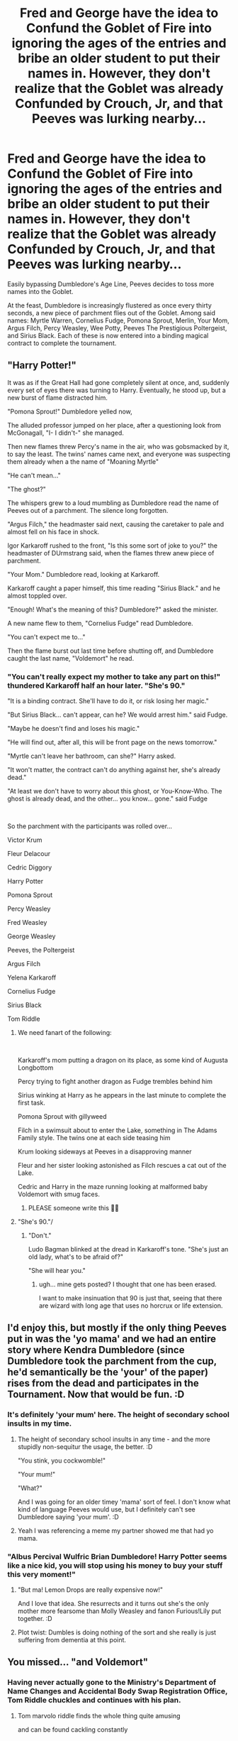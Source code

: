 #+TITLE: Fred and George have the idea to Confund the Goblet of Fire into ignoring the ages of the entries and bribe an older student to put their names in. However, they don't realize that the Goblet was already Confunded by Crouch, Jr, and that Peeves was lurking nearby...

* Fred and George have the idea to Confund the Goblet of Fire into ignoring the ages of the entries and bribe an older student to put their names in. However, they don't realize that the Goblet was already Confunded by Crouch, Jr, and that Peeves was lurking nearby...
:PROPERTIES:
:Author: LittleDinghy
:Score: 210
:DateUnix: 1594302879.0
:DateShort: 2020-Jul-09
:FlairText: Prompt
:END:
Easily bypassing Dumbledore's Age Line, Peeves decides to toss more names into the Goblet.

At the feast, Dumbledore is increasingly flustered as once every thirty seconds, a new piece of parchment flies out of the Goblet. Among said names: Myrtle Warren, Cornelius Fudge, Pomona Sprout, Merlin, Your Mom, Argus Filch, Percy Weasley, Wee Potty, Peeves The Prestigious Poltergeist, and Sirius Black. Each of these is now entered into a binding magical contract to complete the tournament.


** "Harry Potter!"

It was as if the Great Hall had gone completely silent at once, and, suddenly every set of eyes there was turning to Harry. Eventually, he stood up, but a new burst of flame distracted him.

"Pomona Sprout!" Dumbledore yelled now,

The alluded professor jumped on her place, after a questioning look from McGonagall, "I- I didn't-" she managed.

Then new flames threw Percy's name in the air, who was gobsmacked by it, to say the least. The twins' names came next, and everyone was suspecting them already when a the name of "Moaning Myrtle"

"He can't mean..."

"The ghost?"

The whispers grew to a loud mumbling as Dumbledore read the name of Peeves out of a parchment. The silence long forgotten.

"Argus Filch," the headmaster said next, causing the caretaker to pale and almost fell on his face in shock.

Igor Karkaroff rushed to the front, "Is this some sort of joke to you?" the headmaster of DUrmstrang said, when the flames threw anew piece of parchment.

"Your Mom." Dumbledore read, looking at Karkaroff.

Karkaroff caught a paper himself, this time reading "Sirius Black." and he almost toppled over.

"Enough! What's the meaning of this? Dumbledore?" asked the minister.

A new name flew to them, "Cornelius Fudge" read Dumbledore.

"You can't expect me to..."

Then the flame burst out last time before shutting off, and Dumbledore caught the last name, "Voldemort" he read.
:PROPERTIES:
:Author: Jon_Riptide
:Score: 145
:DateUnix: 1594306802.0
:DateShort: 2020-Jul-09
:END:

*** "You can't really expect my mother to take any part on this!" thundered Karkaroff half an hour later. "She's 90."

"It is a binding contract. She'll have to do it, or risk losing her magic."

"But Sirius Black... can't appear, can he? We would arrest him." said Fudge.

"Maybe he doesn't find and loses his magic."

"He will find out, after all, this will be front page on the news tomorrow."

"Myrtle can't leave her bathroom, can she?" Harry asked.

"It won't matter, the contract can't do anything against her, she's already dead."

"At least we don't have to worry about this ghost, or You-Know-Who. The ghost is already dead, and the other... you know... gone." said Fudge

​

So the parchment with the participants was rolled over...

Victor Krum

Fleur Delacour

Cedric Diggory

Harry Potter

Pomona Sprout

Percy Weasley

Fred Weasley

George Weasley

Peeves, the Poltergeist

Argus Filch

Yelena Karkaroff

Cornelius Fudge

Sirius Black

Tom Riddle
:PROPERTIES:
:Author: Jon_Riptide
:Score: 107
:DateUnix: 1594307256.0
:DateShort: 2020-Jul-09
:END:

**** We need fanart of the following:

​

Karkaroff's mom putting a dragon on its place, as some kind of Augusta Longbottom

Percy trying to fight another dragon as Fudge trembles behind him

Sirius winking at Harry as he appears in the last minute to complete the first task.

Pomona Sprout with gillyweed

Filch in a swimsuit about to enter the Lake, something in The Adams Family style. The twins one at each side teasing him

Krum looking sideways at Peeves in a disapproving manner

Fleur and her sister looking astonished as Filch rescues a cat out of the Lake.

Cedric and Harry in the maze running looking at malformed baby Voldemort with smug faces.
:PROPERTIES:
:Author: Jon_Riptide
:Score: 125
:DateUnix: 1594307735.0
:DateShort: 2020-Jul-09
:END:

***** PLEASE someone write this 🤣🤣
:PROPERTIES:
:Author: Lilac-Lysianthus
:Score: 10
:DateUnix: 1594342970.0
:DateShort: 2020-Jul-10
:END:


**** "She's 90."/
:PROPERTIES:
:Score: 18
:DateUnix: 1594330478.0
:DateShort: 2020-Jul-10
:END:

***** "Don't."

Ludo Bagman blinked at the dread in Karkaroff's tone. "She's just an old lady, what's to be afraid of?"

"She will hear you."
:PROPERTIES:
:Author: datcatburd
:Score: 23
:DateUnix: 1594351202.0
:DateShort: 2020-Jul-10
:END:

****** ugh... mine gets posted? I thought that one has been erased.

I want to make insinuation that 90 is just that, seeing that there are wizard with long age that uses no horcrux or life extension.
:PROPERTIES:
:Score: 4
:DateUnix: 1594364925.0
:DateShort: 2020-Jul-10
:END:


** I'd enjoy this, but mostly if the only thing Peeves put in was the 'yo mama' and we had an entire story where Kendra Dumbledore (since Dumbledore took the parchment from the cup, he'd semantically be the 'your' of the paper) rises from the dead and participates in the Tournament. Now that would be fun. :D
:PROPERTIES:
:Author: Avalon1632
:Score: 62
:DateUnix: 1594308199.0
:DateShort: 2020-Jul-09
:END:

*** It's definitely 'your mum' here. The height of secondary school insults in my time.
:PROPERTIES:
:Author: Luna-shovegood
:Score: 22
:DateUnix: 1594333109.0
:DateShort: 2020-Jul-10
:END:

**** The height of secondary school insults in any time - and the more stupidly non-sequitur the usage, the better. :D

"You stink, you cockwomble!"

"Your mum!"

"What?"

And I was going for an older timey 'mama' sort of feel. I don't know what kind of language Peeves would use, but I definitely can't see Dumbledore saying 'your mum'. :D
:PROPERTIES:
:Author: Avalon1632
:Score: 9
:DateUnix: 1594334742.0
:DateShort: 2020-Jul-10
:END:


**** Yeah I was referencing a meme my partner showed me that had yo mama.
:PROPERTIES:
:Author: LittleDinghy
:Score: 2
:DateUnix: 1594346583.0
:DateShort: 2020-Jul-10
:END:


*** "Albus Percival Wulfric Brian Dumbledore! Harry Potter seems like a nice kid, you will stop using his money to buy your stuff this very moment!"
:PROPERTIES:
:Author: Jon_Riptide
:Score: 48
:DateUnix: 1594309285.0
:DateShort: 2020-Jul-09
:END:

**** "But ma! Lemon Drops are really expensive now!"

And I love that idea. She resurrects and it turns out she's the only mother more fearsome than Molly Weasley and fanon Furious!Lily put together. :D
:PROPERTIES:
:Author: Avalon1632
:Score: 42
:DateUnix: 1594313088.0
:DateShort: 2020-Jul-09
:END:


**** Plot twist: Dumbles is doing nothing of the sort and she really is just suffering from dementia at this point.
:PROPERTIES:
:Author: lak16
:Score: 9
:DateUnix: 1594367247.0
:DateShort: 2020-Jul-10
:END:


** You missed... "and Voldemort"
:PROPERTIES:
:Author: Jon_Riptide
:Score: 40
:DateUnix: 1594305833.0
:DateShort: 2020-Jul-09
:END:

*** Having never actually gone to the Ministry's Department of Name Changes and Accidental Body Swap Registration Office, Tom Riddle chuckles and continues with his plan.
:PROPERTIES:
:Author: streakermaximus
:Score: 34
:DateUnix: 1594326350.0
:DateShort: 2020-Jul-10
:END:

**** Tom marvolo riddle finds the whole thing quite amusing

and can be found cackling constantly
:PROPERTIES:
:Author: CommanderL3
:Score: 6
:DateUnix: 1594364911.0
:DateShort: 2020-Jul-10
:END:


** Now the Cornelius Fulch would be interesting.
:PROPERTIES:
:Author: Jon_Riptide
:Score: 22
:DateUnix: 1594305792.0
:DateShort: 2020-Jul-09
:END:

*** linkffn([[https://m.fanfiction.net/s/13484792/]])
:PROPERTIES:
:Author: randomredditor12345
:Score: 22
:DateUnix: 1594309131.0
:DateShort: 2020-Jul-09
:END:

**** [[https://www.fanfiction.net/s/13484792/1/][*/Too Many Champions/*]] by [[https://www.fanfiction.net/u/11300541/maschl][/maschl/]]

#+begin_quote
  Harry and Hermione decide to help Fred and George to enter their names into the Goblet of Fire. Then, they enter some more names. Chaos ensues... A story that combines humour, logic, canon concepts, and some unique plot bunnies into a 4th-year tale that's hopefully different. COMPLETE
#+end_quote

^{/Site/:} ^{fanfiction.net} ^{*|*} ^{/Category/:} ^{Harry} ^{Potter} ^{*|*} ^{/Rated/:} ^{Fiction} ^{T} ^{*|*} ^{/Chapters/:} ^{13} ^{*|*} ^{/Words/:} ^{83,280} ^{*|*} ^{/Reviews/:} ^{545} ^{*|*} ^{/Favs/:} ^{1,396} ^{*|*} ^{/Follows/:} ^{1,492} ^{*|*} ^{/Updated/:} ^{5/23} ^{*|*} ^{/Published/:} ^{1/24} ^{*|*} ^{/Status/:} ^{Complete} ^{*|*} ^{/id/:} ^{13484792} ^{*|*} ^{/Language/:} ^{English} ^{*|*} ^{/Genre/:} ^{Humor/Adventure} ^{*|*} ^{/Characters/:} ^{<Harry} ^{P.,} ^{Hermione} ^{G.>} ^{*|*} ^{/Download/:} ^{[[http://www.ff2ebook.com/old/ffn-bot/index.php?id=13484792&source=ff&filetype=epub][EPUB]]} ^{or} ^{[[http://www.ff2ebook.com/old/ffn-bot/index.php?id=13484792&source=ff&filetype=mobi][MOBI]]}

--------------

*FanfictionBot*^{2.0.0-beta} | [[https://github.com/tusing/reddit-ffn-bot/wiki/Usage][Usage]]
:PROPERTIES:
:Author: FanfictionBot
:Score: 14
:DateUnix: 1594309143.0
:DateShort: 2020-Jul-09
:END:


**** That was absolutely hilarious. Thank you for linking to that, random redditor!
:PROPERTIES:
:Author: copenhagen_bram
:Score: 6
:DateUnix: 1594338610.0
:DateShort: 2020-Jul-10
:END:


** What about linkffn(Demonic Intervention by bennybear), and, of course, linkffn(This Tournament Needs Better Security by Right What Is Wrong).
:PROPERTIES:
:Author: ceplma
:Score: 11
:DateUnix: 1594306953.0
:DateShort: 2020-Jul-09
:END:

*** "Hermione was the first to speak. "I'll tell you mine if you tell me yours," she said to Harry. "Ravenclaw."

After a moment, he understood. "Slytherin." "

That is just gold...
:PROPERTIES:
:Author: StarDolph
:Score: 13
:DateUnix: 1594308334.0
:DateShort: 2020-Jul-09
:END:

**** Yes, that dialogue is pure gold, but I would stay for one more line (I could see that deep hopeless desperation):

#+begin_quote
  Silent understanding passed between them as they held eye contact. "I don't understand Gryffindors," Harry said eventually.

  "Neither do I."
#+end_quote
:PROPERTIES:
:Author: ceplma
:Score: 7
:DateUnix: 1594310156.0
:DateShort: 2020-Jul-09
:END:


*** [[https://www.fanfiction.net/s/12352826/1/][*/Demonic Intervention/*]] by [[https://www.fanfiction.net/u/833356/bennybear][/bennybear/]]

#+begin_quote
  AU, taking place during GoF. How Harry fulfilled the prophecy without ever learning about it: He is given a weapon and gets creative with it. The Dark Lord doesn't know, and never will.
#+end_quote

^{/Site/:} ^{fanfiction.net} ^{*|*} ^{/Category/:} ^{Harry} ^{Potter} ^{*|*} ^{/Rated/:} ^{Fiction} ^{K+} ^{*|*} ^{/Chapters/:} ^{6} ^{*|*} ^{/Words/:} ^{12,241} ^{*|*} ^{/Reviews/:} ^{48} ^{*|*} ^{/Favs/:} ^{231} ^{*|*} ^{/Follows/:} ^{106} ^{*|*} ^{/Updated/:} ^{3/6/2017} ^{*|*} ^{/Published/:} ^{2/5/2017} ^{*|*} ^{/Status/:} ^{Complete} ^{*|*} ^{/id/:} ^{12352826} ^{*|*} ^{/Language/:} ^{English} ^{*|*} ^{/Genre/:} ^{Drama/Hurt/Comfort} ^{*|*} ^{/Characters/:} ^{Harry} ^{P.,} ^{Albus} ^{D.,} ^{Cedric} ^{D.} ^{*|*} ^{/Download/:} ^{[[http://www.ff2ebook.com/old/ffn-bot/index.php?id=12352826&source=ff&filetype=epub][EPUB]]} ^{or} ^{[[http://www.ff2ebook.com/old/ffn-bot/index.php?id=12352826&source=ff&filetype=mobi][MOBI]]}

--------------

[[https://www.fanfiction.net/s/13182437/1/][*/This Tournament Needs Better Security/*]] by [[https://www.fanfiction.net/u/8548502/Right-What-Is-Wrong][/Right What Is Wrong/]]

#+begin_quote
  Hermione realizes that some nonsense will inevitably befall Harry on Halloween 1994 and decides to soften the blow by inviting two more unwilling Champions to the Tournament: Peter Pettigrew and Tom Riddle. [Parody. Crack. Oneshot. Ron, Dumbledore, and Fudge bashing.]
#+end_quote

^{/Site/:} ^{fanfiction.net} ^{*|*} ^{/Category/:} ^{Harry} ^{Potter} ^{*|*} ^{/Rated/:} ^{Fiction} ^{T} ^{*|*} ^{/Words/:} ^{5,000} ^{*|*} ^{/Reviews/:} ^{30} ^{*|*} ^{/Favs/:} ^{398} ^{*|*} ^{/Follows/:} ^{139} ^{*|*} ^{/Published/:} ^{1/18/2019} ^{*|*} ^{/Status/:} ^{Complete} ^{*|*} ^{/id/:} ^{13182437} ^{*|*} ^{/Language/:} ^{English} ^{*|*} ^{/Genre/:} ^{Parody/Humor} ^{*|*} ^{/Characters/:} ^{Harry} ^{P.,} ^{Hermione} ^{G.} ^{*|*} ^{/Download/:} ^{[[http://www.ff2ebook.com/old/ffn-bot/index.php?id=13182437&source=ff&filetype=epub][EPUB]]} ^{or} ^{[[http://www.ff2ebook.com/old/ffn-bot/index.php?id=13182437&source=ff&filetype=mobi][MOBI]]}

--------------

*FanfictionBot*^{2.0.0-beta} | [[https://github.com/tusing/reddit-ffn-bot/wiki/Usage][Usage]]
:PROPERTIES:
:Author: FanfictionBot
:Score: 7
:DateUnix: 1594306986.0
:DateShort: 2020-Jul-09
:END:


** It took me a good several minutes to stop laughing. Great idea!
:PROPERTIES:
:Author: madstack
:Score: 2
:DateUnix: 1594444742.0
:DateShort: 2020-Jul-11
:END:
